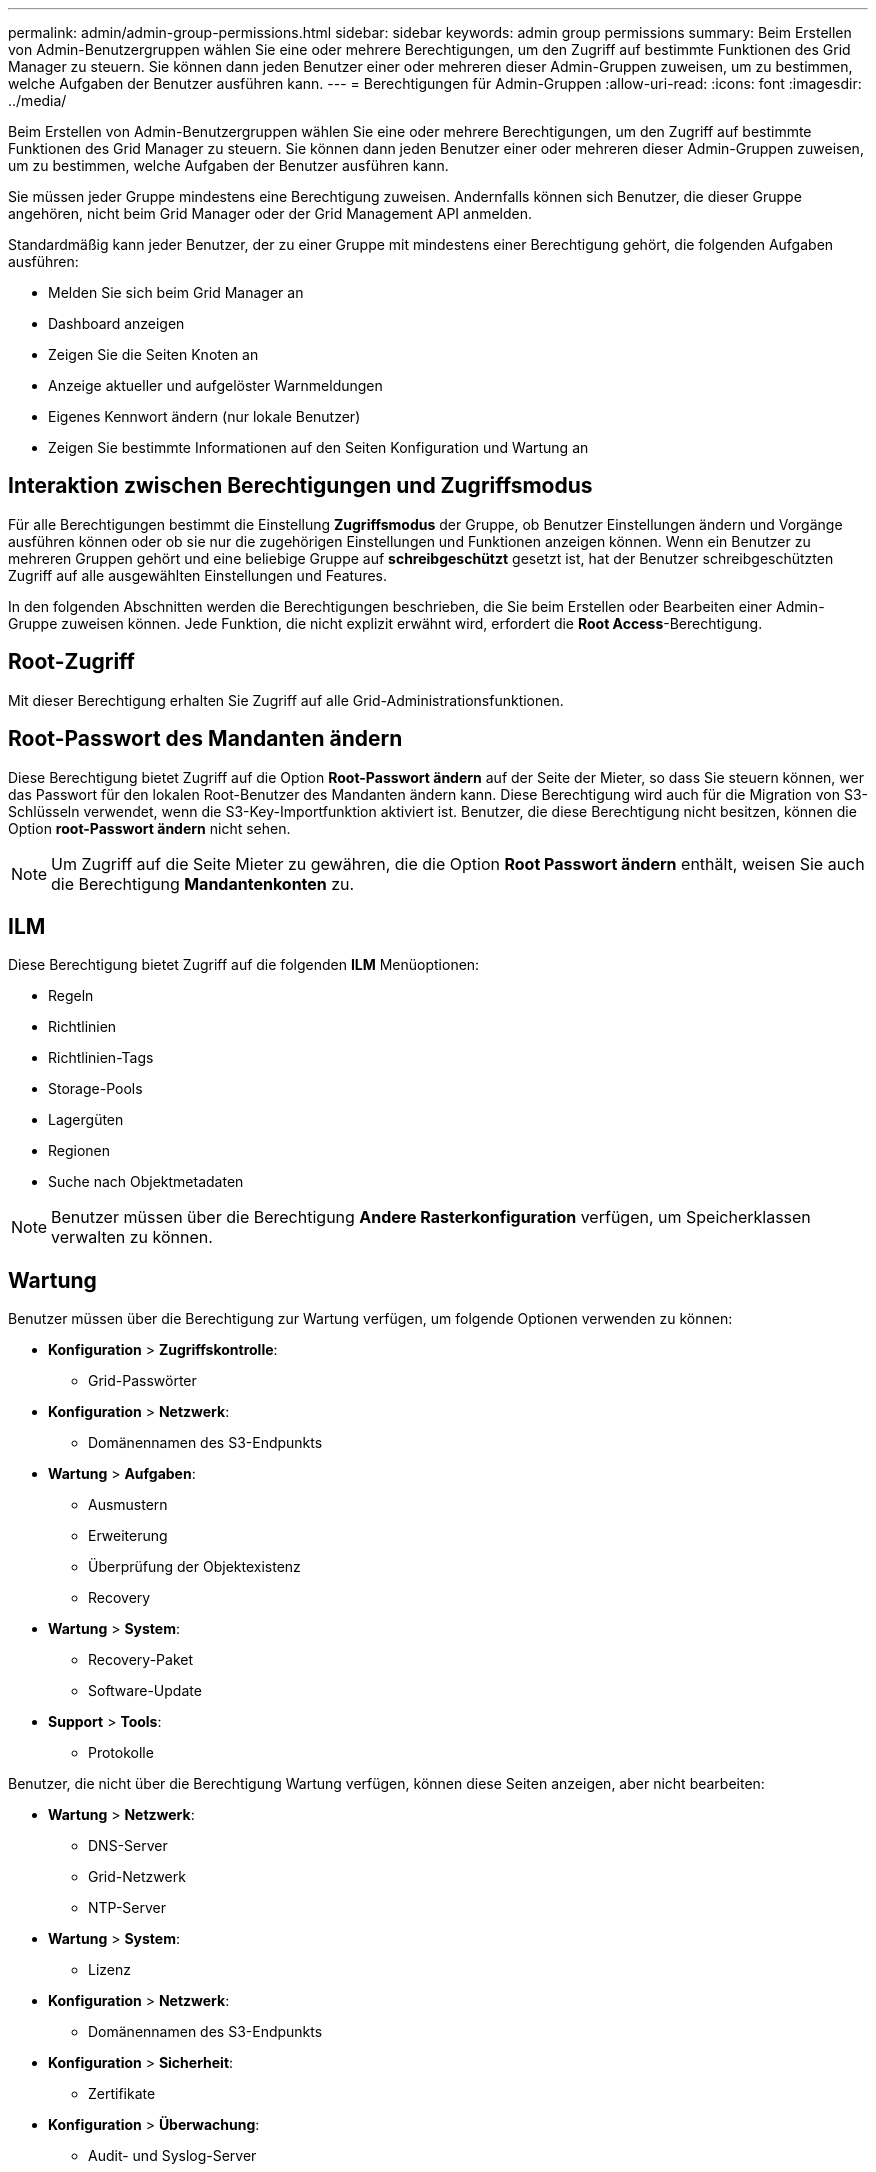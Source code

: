 ---
permalink: admin/admin-group-permissions.html 
sidebar: sidebar 
keywords: admin group permissions 
summary: Beim Erstellen von Admin-Benutzergruppen wählen Sie eine oder mehrere Berechtigungen, um den Zugriff auf bestimmte Funktionen des Grid Manager zu steuern. Sie können dann jeden Benutzer einer oder mehreren dieser Admin-Gruppen zuweisen, um zu bestimmen, welche Aufgaben der Benutzer ausführen kann. 
---
= Berechtigungen für Admin-Gruppen
:allow-uri-read: 
:icons: font
:imagesdir: ../media/


[role="lead"]
Beim Erstellen von Admin-Benutzergruppen wählen Sie eine oder mehrere Berechtigungen, um den Zugriff auf bestimmte Funktionen des Grid Manager zu steuern. Sie können dann jeden Benutzer einer oder mehreren dieser Admin-Gruppen zuweisen, um zu bestimmen, welche Aufgaben der Benutzer ausführen kann.

Sie müssen jeder Gruppe mindestens eine Berechtigung zuweisen. Andernfalls können sich Benutzer, die dieser Gruppe angehören, nicht beim Grid Manager oder der Grid Management API anmelden.

Standardmäßig kann jeder Benutzer, der zu einer Gruppe mit mindestens einer Berechtigung gehört, die folgenden Aufgaben ausführen:

* Melden Sie sich beim Grid Manager an
* Dashboard anzeigen
* Zeigen Sie die Seiten Knoten an
* Anzeige aktueller und aufgelöster Warnmeldungen
* Eigenes Kennwort ändern (nur lokale Benutzer)
* Zeigen Sie bestimmte Informationen auf den Seiten Konfiguration und Wartung an




== Interaktion zwischen Berechtigungen und Zugriffsmodus

Für alle Berechtigungen bestimmt die Einstellung *Zugriffsmodus* der Gruppe, ob Benutzer Einstellungen ändern und Vorgänge ausführen können oder ob sie nur die zugehörigen Einstellungen und Funktionen anzeigen können. Wenn ein Benutzer zu mehreren Gruppen gehört und eine beliebige Gruppe auf *schreibgeschützt* gesetzt ist, hat der Benutzer schreibgeschützten Zugriff auf alle ausgewählten Einstellungen und Features.

In den folgenden Abschnitten werden die Berechtigungen beschrieben, die Sie beim Erstellen oder Bearbeiten einer Admin-Gruppe zuweisen können. Jede Funktion, die nicht explizit erwähnt wird, erfordert die *Root Access*-Berechtigung.



== Root-Zugriff

Mit dieser Berechtigung erhalten Sie Zugriff auf alle Grid-Administrationsfunktionen.



== Root-Passwort des Mandanten ändern

Diese Berechtigung bietet Zugriff auf die Option *Root-Passwort ändern* auf der Seite der Mieter, so dass Sie steuern können, wer das Passwort für den lokalen Root-Benutzer des Mandanten ändern kann. Diese Berechtigung wird auch für die Migration von S3-Schlüsseln verwendet, wenn die S3-Key-Importfunktion aktiviert ist. Benutzer, die diese Berechtigung nicht besitzen, können die Option *root-Passwort ändern* nicht sehen.


NOTE: Um Zugriff auf die Seite Mieter zu gewähren, die die Option *Root Passwort ändern* enthält, weisen Sie auch die Berechtigung *Mandantenkonten* zu.



== ILM

Diese Berechtigung bietet Zugriff auf die folgenden *ILM* Menüoptionen:

* Regeln
* Richtlinien
* Richtlinien-Tags
* Storage-Pools
* Lagergüten
* Regionen
* Suche nach Objektmetadaten



NOTE: Benutzer müssen über die Berechtigung *Andere Rasterkonfiguration* verfügen, um Speicherklassen verwalten zu können.



== Wartung

Benutzer müssen über die Berechtigung zur Wartung verfügen, um folgende Optionen verwenden zu können:

* *Konfiguration* > *Zugriffskontrolle*:
+
** Grid-Passwörter


* *Konfiguration* > *Netzwerk*:
+
** Domänennamen des S3-Endpunkts


* *Wartung* > *Aufgaben*:
+
** Ausmustern
** Erweiterung
** Überprüfung der Objektexistenz
** Recovery


* *Wartung* > *System*:
+
** Recovery-Paket
** Software-Update


* *Support* > *Tools*:
+
** Protokolle




Benutzer, die nicht über die Berechtigung Wartung verfügen, können diese Seiten anzeigen, aber nicht bearbeiten:

* *Wartung* > *Netzwerk*:
+
** DNS-Server
** Grid-Netzwerk
** NTP-Server


* *Wartung* > *System*:
+
** Lizenz


* *Konfiguration* > *Netzwerk*:
+
** Domänennamen des S3-Endpunkts


* *Konfiguration* > *Sicherheit*:
+
** Zertifikate


* *Konfiguration* > *Überwachung*:
+
** Audit- und Syslog-Server






== Verwalten von Meldungen

Mit dieser Berechtigung erhalten Sie Zugriff auf Optionen zum Verwalten von Warnmeldungen. Benutzer müssen über diese Berechtigung verfügen, um Stille, Warnmeldungen und Alarmregeln zu verwalten.



== Abfrage von Kennzahlen

Diese Berechtigung bietet Zugriff auf:

* *Support* > *Tools* > *Metriken*-Seite
* Benutzerdefinierte Prometheus-Metrikabfragen mit dem Abschnitt *Metrics* der Grid Management API
* Dashboard-Karten von Grid Manager, die Metriken enthalten




== Suche nach Objektmetadaten

Mit dieser Berechtigung erhalten Sie Zugriff auf die Seite *ILM* > *Objekt-Metadaten-Lookup*.



== Andere Grid-Konfiguration

Diese Berechtigung bietet Zugriff auf diese zusätzlichen Rasterkonfigurationsoptionen:

* *ILM*:
+
** Lagergüten


* *Konfiguration* > *System*:
* *Support* > *Sonstiges*:
+
** Verbindungskosten






== Storage Appliance-Administrator

Diese Berechtigung bietet:

* Zugriff auf den E-Series SANtricity System Manager auf Storage Appliances über den Grid Manager
* Die Möglichkeit zur Durchführung von Fehlerbehebungs- und Wartungsaufgaben auf der Registerkarte Laufwerke managen für Appliances, die diese Vorgänge unterstützen.




== Mandantenkonten

Mit dieser Berechtigung können Sie:

* Öffnen Sie die Seite Tenants, auf der Sie Mandantenkonten erstellen, bearbeiten und entfernen können
* Zeigen Sie vorhandene Richtlinien zur Verkehrsklassifizierung an
* Dashboard-Karten von Grid Manager anzeigen, die Mandantendetails enthalten

